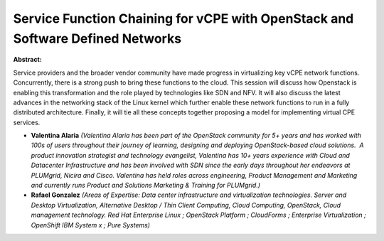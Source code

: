 Service Function Chaining for vCPE with OpenStack and Software Defined Networks
~~~~~~~~~~~~~~~~~~~~~~~~~~~~~~~~~~~~~~~~~~~~~~~~~~~~~~~~~~~~~~~~~~~~~~~~~~~~~~~

**Abstract:**

Service providers and the broader vendor community have made progress in virtualizing key vCPE network functions. Concurrently, there is a strong push to bring these functions to the cloud. This session will discuss how Openstack is enabling this transformation and the role played by technologies like SDN and NFV. It will also discuss the latest advances in the networking stack of the Linux kernel which further enable these network functions to run in a fully distributed architecture. Finally, it will tie all these concepts together proposing a model for implementing virtual CPE services.


* **Valentina Alaria** *(Valentina Alaria has been part of the OpenStack community for 5+ years and has worked with 100s of users throughout their journey of learning, designing and deploying OpenStack-based cloud solutions.  A product innovation strategist and technology evangelist, Valentina has 10+ years experience with Cloud and Datacenter Infrastructure and has been involved with SDN since the early days throughout her endeavors at PLUMgrid, Nicira and Cisco. Valentina has held roles across engineering, Product Management and Marketing and currently runs Product and Solutions Marketing & Training for PLUMgrid.)*

* **Rafael Gonzalez** *(Areas of Expertise: Data center infrastructure and virtualization technologies. Server and Desktop Virtualization, Alternative Desktop / Thin Client Computing, Cloud Computing, OpenStack, Cloud management technology. Red Hat Enterprise Linux ; OpenStack Platform ; CloudForms ; Enterprise Virtualization ; OpenShift IBM System x ; Pure Systems)*
